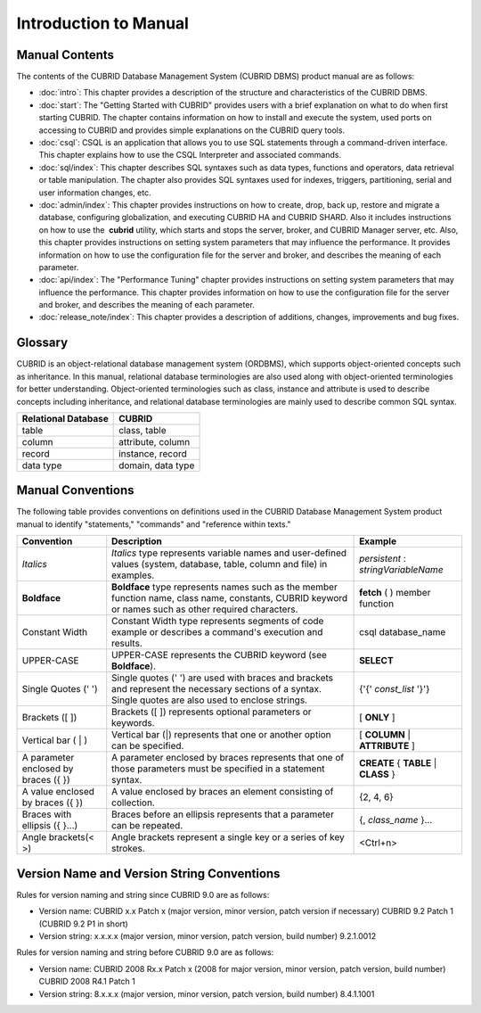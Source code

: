 ======================
Introduction to Manual
======================

Manual Contents
---------------

The contents of the CUBRID Database Management System (CUBRID DBMS) product manual are as follows:

*   :doc:`intro`: This chapter provides a description of the structure and characteristics of the CUBRID DBMS.

*   :doc:`start`: The "Getting Started with CUBRID" provides users with a brief explanation on what to do when first starting CUBRID. The chapter contains information on how to install and execute the system, used ports on accessing to CUBRID and provides simple explanations on the CUBRID query tools. 

*   :doc:`csql`: CSQL is an application that allows you to use SQL statements through a command-driven interface. This chapter explains how to use the CSQL Interpreter and associated commands.

*   :doc:`sql/index`: This chapter describes SQL syntaxes such as data types, functions and operators, data retrieval or table manipulation. The chapter also provides SQL syntaxes used for indexes, triggers, partitioning, serial and user information changes, etc.

*   :doc:`admin/index`: This chapter provides instructions on how to create, drop, back up, restore and migrate a database, configuring globalization, and executing CUBRID HA and CUBRID SHARD. Also it includes instructions on how to use the  **cubrid** utility, which starts and stops the server, broker, and CUBRID Manager server, etc. Also, this chapter provides instructions on setting system parameters that may influence the performance. It provides information on how to use the configuration file for the server and broker, and describes the meaning of each parameter.

*   :doc:`api/index`: The "Performance Tuning" chapter provides instructions on setting system parameters that may influence the performance. This chapter provides information on how to use the configuration file for the server and broker, and describes the meaning of each parameter.

*   :doc:`release_note/index`: This chapter provides a description of additions, changes, improvements and bug fixes.

Glossary
--------

CUBRID is an object-relational database management system (ORDBMS), which supports object-oriented concepts such as inheritance. In this manual, relational database terminologies are also used along with object-oriented terminologies for better understanding. Object-oriented terminologies such as class, instance and attribute is used to describe concepts including inheritance, and relational database terminologies are mainly used to describe common SQL syntax.

+-------------------------+-------------------+
| Relational Database     | CUBRID            |
+=========================+===================+
| table                   | class, table      |
+-------------------------+-------------------+
| column                  | attribute, column |
+-------------------------+-------------------+
| record                  | instance, record  |
+-------------------------+-------------------+
| data type               | domain, data type |
+-------------------------+-------------------+

Manual Conventions
------------------

The following table provides conventions on definitions used in the CUBRID Database Management System product manual to identify "statements," "commands" and "reference within texts."

+--------------------------------------+---------------------------------------------------------------------------------------------------------------------------------------------------------+----------------------+
| Convention                           | Description                                                                                                                                             | Example              |
|                                      |                                                                                                                                                         |                      |
+======================================+=========================================================================================================================================================+======================+
| *Italics*                            | *Italics*                                                                                                                                               | *persistent*         |
|                                      | type represents variable names and user-defined values (system, database, table, column and file) in examples.                                          | :                    |
|                                      |                                                                                                                                                         | *stringVariableName* |
+--------------------------------------+---------------------------------------------------------------------------------------------------------------------------------------------------------+----------------------+
| **Boldface**                         | **Boldface**                                                                                                                                            | **fetch**            |
|                                      | type represents names such as the member function name, class name, constants, CUBRID keyword or names such as other required characters.               | ( ) member function  |
+--------------------------------------+---------------------------------------------------------------------------------------------------------------------------------------------------------+----------------------+
| Constant Width                       | Constant Width type represents segments of code example or describes a command's execution and results.                                                 | csql database_name   |
+--------------------------------------+---------------------------------------------------------------------------------------------------------------------------------------------------------+----------------------+
| UPPER-CASE                           | UPPER-CASE represents the CUBRID keyword (see **Boldface**).                                                                                            | **SELECT**           |
+--------------------------------------+---------------------------------------------------------------------------------------------------------------------------------------------------------+----------------------+
| Single Quotes (' ')                  | Single quotes (' ') are used with braces and brackets and represent the necessary sections of a syntax. Single quotes are also used to enclose strings. | {'{'                 |
|                                      |                                                                                                                                                         | *const_list*         |
|                                      |                                                                                                                                                         | '}'}                 |
+--------------------------------------+---------------------------------------------------------------------------------------------------------------------------------------------------------+----------------------+
| Brackets ([ ])                       | Brackets ([ ]) represents optional parameters or keywords.                                                                                              | [                    |
|                                      |                                                                                                                                                         | **ONLY**             |
|                                      |                                                                                                                                                         | ]                    |
+--------------------------------------+---------------------------------------------------------------------------------------------------------------------------------------------------------+----------------------+
| Vertical bar ( | )                   | Vertical bar (|) represents that one or another option can be specified.                                                                                | [                    |
|                                      |                                                                                                                                                         | **COLUMN**           |
|                                      |                                                                                                                                                         | |                    |
|                                      |                                                                                                                                                         | **ATTRIBUTE**        |
|                                      |                                                                                                                                                         | ]                    |
+--------------------------------------+---------------------------------------------------------------------------------------------------------------------------------------------------------+----------------------+
| A parameter enclosed by braces ({ }) | A parameter enclosed by braces represents that one of those parameters must be specified in a statement syntax.                                         | **CREATE**           |
|                                      |                                                                                                                                                         | {                    |
|                                      |                                                                                                                                                         | **TABLE**            |
|                                      |                                                                                                                                                         | |                    |
|                                      |                                                                                                                                                         | **CLASS**            |
|                                      |                                                                                                                                                         | }                    |
+--------------------------------------+---------------------------------------------------------------------------------------------------------------------------------------------------------+----------------------+
| A value enclosed by braces ({ })     | A value enclosed by braces an element consisting of collection.                                                                                         | {2, 4, 6}            |
+--------------------------------------+---------------------------------------------------------------------------------------------------------------------------------------------------------+----------------------+
| Braces with ellipsis ({ }...)        | Braces before an ellipsis represents that a parameter can be repeated.                                                                                  | {,                   |
|                                      |                                                                                                                                                         | *class_name*         |
|                                      |                                                                                                                                                         | }...                 |
+--------------------------------------+---------------------------------------------------------------------------------------------------------------------------------------------------------+----------------------+
| Angle brackets(< >)                  | Angle brackets represent a single key or a series of key strokes.                                                                                       | <Ctrl+n>             |
+--------------------------------------+---------------------------------------------------------------------------------------------------------------------------------------------------------+----------------------+

Version Name and Version String Conventions
-------------------------------------------

Rules for version naming and string since CUBRID 9.0 are as follows:

*  Version name: CUBRID x.x Patch x (major version, minor version, patch version if necessary)
   CUBRID 9.2 Patch 1 (CUBRID 9.2 P1 in short)

*  Version string: x.x.x.x (major version, minor version, patch version, build number)
   9.2.1.0012
   
Rules for version naming and string before CUBRID 9.0 are as follows:

*  Version name: CUBRID 2008 Rx.x Patch x (2008 for major version, minor version, patch version, build number)
   CUBRID 2008 R4.1 Patch 1
   
*  Version string: 8.x.x.x (major version, minor version, patch version, build number)
   8.4.1.1001